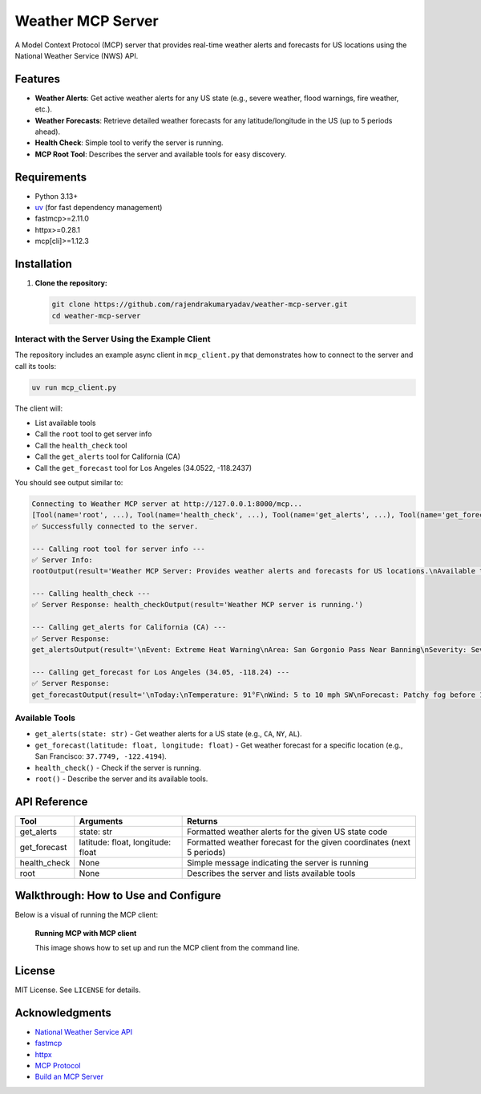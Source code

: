
Weather MCP Server
==================

A Model Context Protocol (MCP) server that provides real-time weather alerts and forecasts for US locations using the National Weather Service (NWS) API.

Features
--------

- **Weather Alerts**: Get active weather alerts for any US state (e.g., severe weather, flood warnings, fire weather, etc.).
- **Weather Forecasts**: Retrieve detailed weather forecasts for any latitude/longitude in the US (up to 5 periods ahead).
- **Health Check**: Simple tool to verify the server is running.
- **MCP Root Tool**: Describes the server and available tools for easy discovery.

Requirements
------------

- Python 3.13+
- `uv <https://github.com/astral-sh/uv>`_ (for fast dependency management)
- fastmcp>=2.11.0
- httpx>=0.28.1
- mcp[cli]>=1.12.3

Installation
------------

1. **Clone the repository:**

   .. code-block:: bash

      git clone https://github.com/rajendrakumaryadav/weather-mcp-server.git
      cd weather-mcp-server


Interact with the Server Using the Example Client
~~~~~~~~~~~~~~~~~~~~~~~~~~~~~~~~~~~~~~~~~~~~~~~~

The repository includes an example async client in ``mcp_client.py`` that demonstrates how to connect to the server and call its tools:

.. code-block:: bash

   uv run mcp_client.py

The client will:

- List available tools
- Call the ``root`` tool to get server info
- Call the ``health_check`` tool
- Call the ``get_alerts`` tool for California (CA)
- Call the ``get_forecast`` tool for Los Angeles (34.0522, -118.2437)

You should see output similar to:

.. code-block:: text

   Connecting to Weather MCP server at http://127.0.0.1:8000/mcp...
   [Tool(name='root', ...), Tool(name='health_check', ...), Tool(name='get_alerts', ...), Tool(name='get_forecast', ...)]
   ✅ Successfully connected to the server.

   --- Calling root tool for server info ---
   ✅ Server Info:
   rootOutput(result='Weather MCP Server: Provides weather alerts and forecasts for US locations.\nAvailable tools:\n- get_alerts(state: str): Get weather alerts for a US state.\n- get_forecast(latitude: float, longitude: float): Get weather forecast for a location.\n- health_check(): Check if the server is running.\n')

   --- Calling health_check ---
   ✅ Server Response: health_checkOutput(result='Weather MCP server is running.')

   --- Calling get_alerts for California (CA) ---
   ✅ Server Response:
   get_alertsOutput(result='\nEvent: Extreme Heat Warning\nArea: San Gorgonio Pass Near Banning\nSeverity: Severe\nDescription: * WHAT...Dangerously hot conditions with temperatures up to 114.\n...\n')

   --- Calling get_forecast for Los Angeles (34.05, -118.24) ---
   ✅ Server Response:
   get_forecastOutput(result='\nToday:\nTemperature: 91°F\nWind: 5 to 10 mph SW\nForecast: Patchy fog before 11am. Mostly sunny, with a high near 91. Southwest wind 5 to 10 mph.\n...\n')

Available Tools
~~~~~~~~~~~~~~~

- ``get_alerts(state: str)``
  - Get weather alerts for a US state (e.g., ``CA``, ``NY``, ``AL``).
- ``get_forecast(latitude: float, longitude: float)``
  - Get weather forecast for a specific location (e.g., San Francisco: ``37.7749, -122.4194``).
- ``health_check()``
  - Check if the server is running.
- ``root()``
  - Describe the server and its available tools.

API Reference
-------------

.. list-table::
   :header-rows: 1

   * - Tool
     - Arguments
     - Returns
   * - get_alerts
     - state: str
     - Formatted weather alerts for the given US state code
   * - get_forecast
     - latitude: float, longitude: float
     - Formatted weather forecast for the given coordinates (next 5 periods)
   * - health_check
     - None
     - Simple message indicating the server is running
   * - root
     - None
     - Describes the server and lists available tools

Walkthrough: How to Use and Configure
-------------------------------------

Below is a visual of running the MCP client:

.. figure:: resources/preview-mcp-client.png
   :alt: Connecting to the Weather MCP Server with MCP Client
   :width: 600

   **Running MCP with MCP client**

   This image shows how to set up and run the MCP client from the command line.

License
-------

MIT License. See ``LICENSE`` for details.

Acknowledgments
---------------

- `National Weather Service API <https://www.weather.gov/documentation/services-web-api>`_
- `fastmcp <https://gofastmcp.com/getting-started/welcome>`_
- `httpx <https://www.python-httpx.org/>`_
- `MCP Protocol <https://modelcontextprotocol.io/overview>`_
- `Build an MCP Server <https://modelcontextprotocol.io/quickstart/server>`_